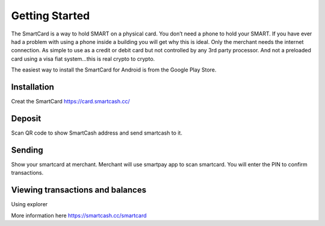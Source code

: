 .. meta::
   :description: Getting started with sending and receiving SmartCash using SmartCard
   :keywords: smart, wallet, ios, android, installation, send, receive, addresses, getting started

.. _smartcard-getting-started:

===============
Getting Started
===============

The SmartCard is a way to hold SMART on a physical card. You don’t need a phone to hold your SMART.
If you have ever had a problem with using a phone inside a building you will get why this is ideal.
Only the merchant needs the internet connection.
As simple to use as a credit or debit card but not controlled by any 3rd party processor.
And not a preloaded card using a visa fiat system…this is real crypto to crypto.

The easiest way to install the SmartCard for Android is from the
Google Play Store.

.. image:: img/google-play.png
    :width: 250 px
    :target: https://play.google.com/store/apps/details?id=cc.smartcash.smartcard


.. _smartcard-installation:

Installation
============
Creat the SmartCard 
https://card.smartcash.cc/

Deposit
=========

Scan QR code to show SmartCash address and send smartcash to it.

Sending
=======

Show your smartcard at merchant. Merchant will use smartpay app to scan smartcard.
You will enter the PIN to confirm transactions.

Viewing transactions and balances
=================================

Using explorer

More information here https://smartcash.cc/smartcard
